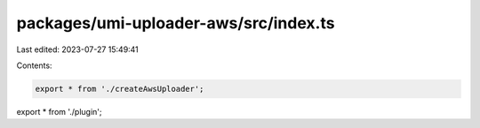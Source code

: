 packages/umi-uploader-aws/src/index.ts
======================================

Last edited: 2023-07-27 15:49:41

Contents:

.. code-block:: ts

    export * from './createAwsUploader';
export * from './plugin';


